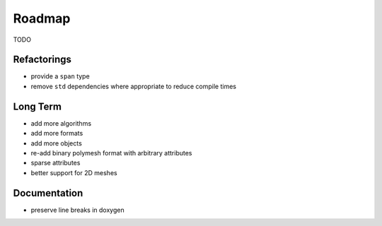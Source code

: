 Roadmap
=======

TODO

Refactorings
------------

* provide a ``span`` type
* remove ``std`` dependencies where appropriate to reduce compile times

Long Term
---------

* add more algorithms
* add more formats
* add more objects
* re-add binary polymesh format with arbitrary attributes
* sparse attributes
* better support for 2D meshes

Documentation
-------------

* preserve line breaks in doxygen
